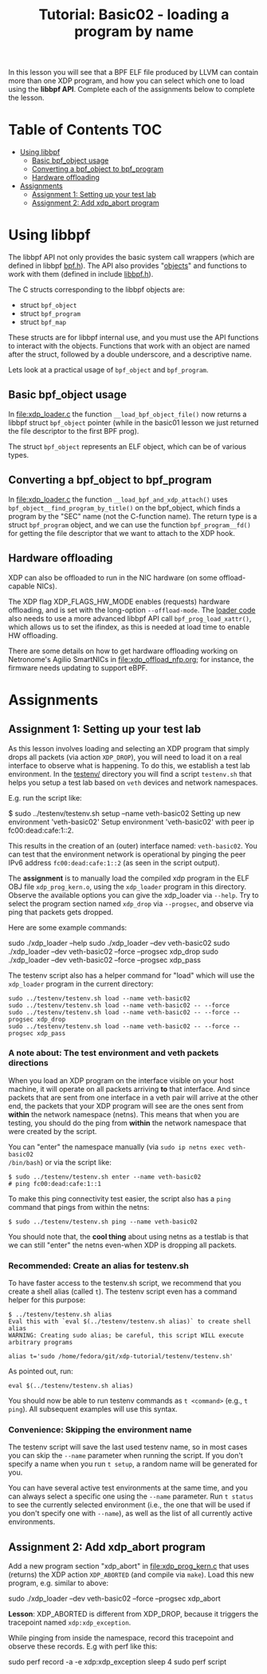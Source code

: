 # -*- fill-column: 76; -*-
#+TITLE: Tutorial: Basic02 - loading a program by name
#+OPTIONS: ^:nil

In this lesson you will see that a BPF ELF file produced by LLVM can contain
more than one XDP program, and how you can select which one to load using
the *libbpf API*. Complete each of the assignments below to complete the
lesson.

* Table of Contents                                                     :TOC:
- [[#using-libbpf][Using libbpf]]
  - [[#basic-bpf_object-usage][Basic bpf_object usage]]
  - [[#converting-a-bpf_object-to-bpf_program][Converting a bpf_object to bpf_program]]
  - [[#hardware-offloading][Hardware offloading]]
- [[#assignments][Assignments]]
  - [[#assignment-1-setting-up-your-test-lab][Assignment 1: Setting up your test lab]]
  - [[#assignment-2-add-xdp_abort-program][Assignment 2: Add xdp_abort program]]

* Using libbpf

The libbpf API not only provides the basic system call wrappers (which are
defined in libbpf [[https://github.com/libbpf/libbpf/blob/master/src/bpf.h][bpf.h]]). The API also provides "[[https://github.com/libbpf/libbpf/blob/master/src/README.rst#objects][objects]]" and functions to
work with them (defined in include [[https://github.com/libbpf/libbpf/blob/master/src/libbpf.h][libbpf.h]]).

The C structs corresponding to the libbpf objects are:
 - struct =bpf_object=
 - struct =bpf_program=
 - struct =bpf_map=

These structs are for libbpf internal use, and you must use the API
functions to interact with the objects. Functions that work with an object
are named after the struct, followed by a double underscore, and a
descriptive name.

Lets look at a practical usage of =bpf_object= and =bpf_program=.

** Basic bpf_object usage

In [[file:xdp_loader.c]] the function =__load_bpf_object_file()= now returns a
libbpf struct =bpf_object= pointer (while in the basic01 lesson we just
returned the file descriptor to the first BPF prog).

The struct =bpf_object= represents an ELF object, which can be of various
types.

** Converting a bpf_object to bpf_program

In [[file:xdp_loader.c]] the function =__load_bpf_and_xdp_attach()= uses
=bpf_object__find_program_by_title()= on the bpf_object, which finds a
program by the "SEC" name (not the C-function name). The return type is a
struct =bpf_program= object, and we can use the function =bpf_program__fd()=
for getting the file descriptor that we want to attach to the XDP hook.

** Hardware offloading

XDP can also be offloaded to run in the NIC hardware (on some
offload-capable NICs).

The XDP flag XDP_FLAGS_HW_MODE enables (requests) hardware offloading, and
is set with the long-option =--offload-mode=. The [[file:xdp_loader.c][loader code]] also needs to
use a more advanced libbpf API call =bpf_prog_load_xattr()=, which allows us
to set the ifindex, as this is needed at load time to enable HW offloading.

There are some details on how to get hardware offloading working on
Netronome's Agilio SmartNICs in [[file:xdp_offload_nfp.org]]; for instance, the
firmware needs updating to support eBPF.

* Assignments

** Assignment 1: Setting up your test lab

As this lesson involves loading and selecting an XDP program that simply
drops all packets (via action =XDP_DROP=), you will need to load it on a
real interface to observe what is happening. To do this, we establish a test
lab environment. In the [[file:../testenv/][testenv/]] directory you will find a script
=testenv.sh= that helps you setup a test lab based on =veth= devices and
network namespaces.

E.g. run the script like:
#+begin_example sh
$ sudo ../testenv/testenv.sh setup --name veth-basic02
Setting up new environment 'veth-basic02'
Setup environment 'veth-basic02' with peer ip fc00:dead:cafe:1::2.
#+end_example

This results in the creation of an (outer) interface named: =veth-basic02=.
You can test that the environment network is operational by pinging the peer
IPv6 address =fc00:dead:cafe:1::2= (as seen in the script output).

The *assignment* is to manually load the compiled xdp program in the ELF OBJ
file =xdp_prog_kern.o=, using the =xdp_loader= program in this directory.
Observe the available options you can give the xdp_loader via =--help=. Try
to select the program section named =xdp_drop= via =--progsec=, and observe
via ping that packets gets dropped.

Here are some example commands:
#+begin_example sh
sudo ./xdp_loader --help
sudo ./xdp_loader --dev veth-basic02
sudo ./xdp_loader --dev veth-basic02 --force --progsec xdp_drop
sudo ./xdp_loader --dev veth-basic02 --force --progsec xdp_pass
#+end_example

The testenv script also has a helper command for "load" which will use the
=xdp_loader= program in the current directory:
#+begin_example
sudo ../testenv/testenv.sh load --name veth-basic02
sudo ../testenv/testenv.sh load --name veth-basic02 -- --force
sudo ../testenv/testenv.sh load --name veth-basic02 -- --force --progsec xdp_drop
sudo ../testenv/testenv.sh load --name veth-basic02 -- --force --progsec xdp_pass
#+end_example

*** A note about: The test environment and veth packets directions
When you load an XDP program on the interface visible on your host machine,
it will operate on all packets arriving *to* that interface. And since
packets that are sent from one interface in a veth pair will arrive at the
other end, the packets that your XDP program will see are the ones sent from
*within* the network namespace (netns). This means that when you are
testing, you should do the ping from *within* the network namespace that
were created by the script.

You can "enter" the namespace manually (via =sudo ip netns exec veth-basic02
/bin/bash=) or via the script like:
#+begin_example
$ sudo ../testenv/testenv.sh enter --name veth-basic02
# ping fc00:dead:cafe:1::1
#+end_example

To make this ping connectivity test easier, the script also has a =ping=
command that pings from within the netns:
#+begin_example
$ sudo ../testenv/testenv.sh ping --name veth-basic02
#+end_example

You should note that, the *cool thing* about using netns as a testlab is
that we can still "enter" the netns even-when XDP is dropping all packets.

*** Recommended: Create an alias for testenv.sh

To have faster access to the testenv.sh script, we recommend that you create
a shell alias (called =t=). The testenv script even has a command helper
for this purpose:

#+begin_example
$ ../testenv/testenv.sh alias
Eval this with `eval $(../testenv/testenv.sh alias)` to create shell alias
WARNING: Creating sudo alias; be careful, this script WILL execute arbitrary programs

alias t='sudo /home/fedora/git/xdp-tutorial/testenv/testenv.sh'
#+end_example

As pointed out, run:
#+begin_example
eval $(../testenv/testenv.sh alias)
#+end_example

You should now be able to run testenv commands as =t <command>= (e.g., =t
ping=). All subsequent examples will use this syntax.

*** Convenience: Skipping the environment name

The testenv script will save the last used testenv name, so in most cases
you can skip the =--name= parameter when running the script. If you don't
specify a name when you run =t setup=, a random name will be generated for
you.

You can have several active test environments at the same time, and you can
always select a specific one using the =--name= parameter. Run =t status= to
see the currently selected environment (i.e., the one that will be used if
you don't specify one with =--name=), as well as the list of all currently
active environments.

** Assignment 2: Add xdp_abort program

Add a new program section "xdp_abort" in [[file:xdp_prog_kern.c]] that uses
(returns) the XDP action =XDP_ABORTED= (and compile via =make=). Load this
new program, e.g. similar to above:

#+begin_example sh
sudo ./xdp_loader --dev veth-basic02 --force --progsec xdp_abort
#+end_example

*Lesson*: XDP_ABORTED is different from XDP_DROP, because it triggers the
tracepoint named =xdp:xdp_exception=.

While pinging from inside the namespace, record this tracepoint and observe
these records. E.g with perf like this:

#+begin_example sh
sudo perf record -a -e xdp:xdp_exception sleep 4
sudo perf script
#+end_example

